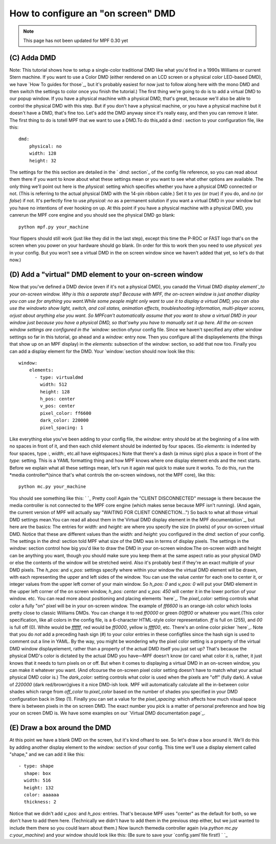 How to configure an "on screen" DMD
===================================

.. note::

   This page has not been updated for MPF 0.30 yet

(C) Adda DMD
------------

Note: This tutorial shows how to setup a single-color traditional DMD
like what you'd find in a 1990s Williams or current Stern machine. If
you want to use a Color DMD (either rendered on an LCD screen or a
physical color LED-based DMD), we have `How To guides for those`_, but
it's probably easiest for now just to follow along here with the mono
DMD and then switch the settings to color once you finish the
tutorial.) The first thing we're going to do is to add a virtual DMD
to our popup window. If you have a physical machine with a physical
DMD, that's great, because we'll also be able to control the physical
DMD with this step. But if you don't have a physical machine, or you
have a physical machine but it doesn't have a DMD, that's fine too.
Let's add the DMD anyway since it's really easy, and then you can
remove it later. The first thing to do is totell MPF that we want to
use a DMD.To do this,add a dmd `:` section to your configuration file,
like this:


::


    dmd:
        physical: no
        width: 128
        height: 32


The settings for the this section are detailed in the ` `dmd:`
section`_ of the config file reference, so you can read about them
there if you want to know about what these settings mean or you want
to see what other options are available. The only thing we'll point
out here is the `physical:` setting which specifies whether you have a
physical DMD connected or not. (This is referring to the actual
physical DMD with the 14-pin ribbon cable.) Set it to `yes` (or
`true`) if you do, and `no` (or `false`) if not. It's perfectly fine
to use `physical: no` as a permanent solution if you want a virtual
DMD in your window but you have no intentions of ever hooking on up.
At this point if you have a physical machine with a physical DMD, you
canrerun the MPF core engine and you should see the physical DMD go
blank:


::


    python mpf.py your_machine


Your flippers should still work (just like they did in the last step),
except this time the P-ROC or FAST logo that's on the screen when you
power on your hardware should go blank. (In order for this to work
then you need to use `physical: yes` in your config. But you won't see
a virtual DMD in the on screen window since we haven't added that yet,
so let's do that now.)



(D) Add a "virtual" DMD element to your on-screen window
--------------------------------------------------------

Now that you've defined a DMD device (even if it's not a physical
DMD), you canadd the Virtual DMD `display element`_to your on-screen
window. Why is this a separate step? Because with MPF, the on-screen
window is just another display you can use for anything you want.While
some people might only want to use it to display a virtual DMD, you
can also use the windowto show light, switch, and coil states,
animation effects, troubleshooting information, multi-player scores,
orjust about anything else you want. So MPFcan't automatically assume
that you want to show a virtual DMD in your window just because you
have a physical DMD, so that'swhy you have to manually set it up here.
All the on-screen window settings are configured in the `window:`
section ofyour config file. Since we haven't specified any other
window settings so far in this tutorial, go ahead and a `window:`
entry now. Then you configure all the displayelements (the things that
show up on an MPF display) in the `elements:` subsection of the
`window:` section, so add that now too. Finally you can add a display
element for the DMD. Your `window:`section should now look like this:


::


    window:
        elements:
          - type: virtualdmd
            width: 512
            height: 128
            h_pos: center
            v_pos: center
            pixel_color: ff6600
            dark_color: 220000
            pixel_spacing: 1


Like everything else you've been adding to your config file, the
`window:` entry should be at the beginning of a line with no spaces in
front of it, and then each child element should be indented by four
spaces. (So `elements:` is indented by four spaces, type `:`,
`width:`, etc.all have eightspaces.) Note that there's a dash (a minus
sign) plus a space in front of the `type:` setting. This is a YAML
formatting thing and how MPF knows where one display element ends and
the next starts. Before we explain what all these settings mean, let's
run it again real quick to make sure it works. To do this, run the
*media controller*(since that's what controls the on-screen windows,
not the MPF core), like this:


::


    python mc.py your_machine


You should see something like this: ` `_ Pretty cool! Again the
"CLIENT DISCONNECTED" message is there because the media controller is
not connected to the MPF core engine (which makes sense because MPF
isn't running). (And again, the current version of MPF will actually
say "WAITING FOR CLIENT CONNECTION...") So back to what all those
virtual DMD settings mean.You can read all about them in the`Virtual
DMD display element in the MPF documentation`_, but here are the
basics: The entries for `width:` and `height:` are where you specify
the size (in pixels) of your on-screen virtual DMD. Notice that these
are different values than the `width:` and `height:` you configured in
the `dmd:` section of your config. The settings in the `dmd:` section
told MPF what size of the DMD was in terms of display pixels. The
settings in the `window:` section control how big you'd like to draw
the DMD in your on-screen window.The on-screen width and height can be
anything you want, though you should make sure you keep them at the
same aspect ratio as your physical DMD or else the contents of the
window will be stretched weird. Also it's probably best if they're an
exact multiple of your DMD pixels. The `h_pos:` and `v_pos:` settings
specify where within your window the virtual DMD element will be
drawn, with each representing the upper and left sides of the window.
You can use the value `center` for each one to center it, or integer
values from the upper left corner of your main window. So `h_pos: 0`
and `v_pos: 0` will put your DMD element in the upper left corner of
the on screen window, `h_pos: center` and `v_pos: 450` will center it
in the lower portion of your window. etc. You can read more about
positioning and placing elements `here`_. The `pixel_color:` setting
controls what color a fully "on" pixel will be in your on-screen
window. The example of `ff6600` is an orange-ish color which looks
pretty close to classic Williams DMDs. You can change it to red
`ff0000` or green `00ff00` or whatever you want.(This color
specification, like all colors in the config file, is a 6-character
HTML-style color representation. `ff` is full on (255), and `00` is
full off (0). White would be `ffffff`, red would be `ff0000`, yellow
is `ffff00`, etc. There's an online color picker `here`_. Note that
you do *not* add a preceding hash sign (#) to your color entries in
these configfiles since the hash sign is used to comment out a line in
YAML. By the way, you might be wondering why the pixel color setting
is a property of the virtual DMD window displayelement, rather than a
property of the actual DMD itself you just set up? That's because the
physical DMD's color is dictated by the actual DMD you have—MPF
doesn't know (or care) what color it is, rather, it just knows that it
needs to turn pixels on or off. But when it comes to displaying a
virtual DMD in an on-screen window, you can make it whatever you want.
(And ofcourse the on-screen pixel color setting doesn't have to match
what your actual physical DMD color is.) The `dark_color:` setting
controls what color is used when the pixels are "off" (fully dark). A
value of `220000` (dark red/brown)gives it a nice DMD-ish look. MPF
will automatically calculate all the in-between color shades which
range from `off_color` to `pixel_color` based on the number of shades
you specified in your DMD configuration back in Step (1). Finally you
can set a value for the `pixel_spacing:` which affects how much visual
space there is between pixels in the on screen DMD. The exact number
you pick is a matter of personal preference and how big your on screen
DMD is. We have some examples on our `Virtual DMD documentation
page`_.



(E) Draw a box around the DMD
-----------------------------

At this point we have a blank DMD on the screen, but it's kind ofhard
to see. So let's draw a box around it. We'll do this by adding another
display element to the `window:` section of your config. This time
we'll use a display element called "shape," and we can add it like
this:


::


          - type: shape
            shape: box
            width: 516
            height: 132
            color: aaaaaa
            thickness: 2


Notice that we didn't add `v_pos:` and `h_pos:` entries. That's
because MPF uses "center" as the default for both, so we don't have to
add them here. (Technically we didn't have to add them in the previous
step either, but we just wanted to include them there so you could
learn about them.) Now launch themedia controller again (via `python
mc.py c:\your_machine`) and your window should look like this: (Be
sure to save your `config.yaml`file first!) ` `_